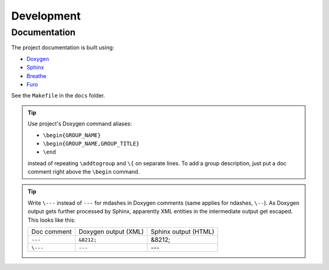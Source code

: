 ===================
Development
===================


Documentation
=================

The project documentation is built using:

* `Doxygen <https://www.doxygen.nl/>`_
* `Sphinx <https://www.sphinx-doc.org/en/master/>`_
* `Breathe <https://breathe.readthedocs.io/en/latest/index.html>`_
* `Furo <https://pradyunsg.me/furo/>`_

See the ``Makefile`` in the ``docs`` folder.

.. TODO Discuss the setup process and the documentation style/structure.

.. tip::
  Use project's Doxygen command aliases:

  * ``\begin{GROUP_NAME}``
  * ``\begin{GROUP_NAME,GROUP_TITLE}``
  * ``\end``

  instead of repeating ``\addtogroup`` and ``\{`` on separate lines.
  To add a group description, just put a doc comment right above the ``\begin``
  command.


.. tip::
  Write ``\---`` instead of ``---`` for mdashes in Doxygen comments
  (same applies for ndashes, ``\--``).
  As Doxygen output gets further processed by Sphinx, apparently XML entities
  in the intermediate output get escaped.
  This looks like this:

  .. list-table::

    * - Doc comment
      - Doxygen output (XML)
      - Sphinx output (HTML)
    * - ``---``
      - ``&8212;``
      - &8212;
    * - ``\---``
      - ``---``
      - ---


